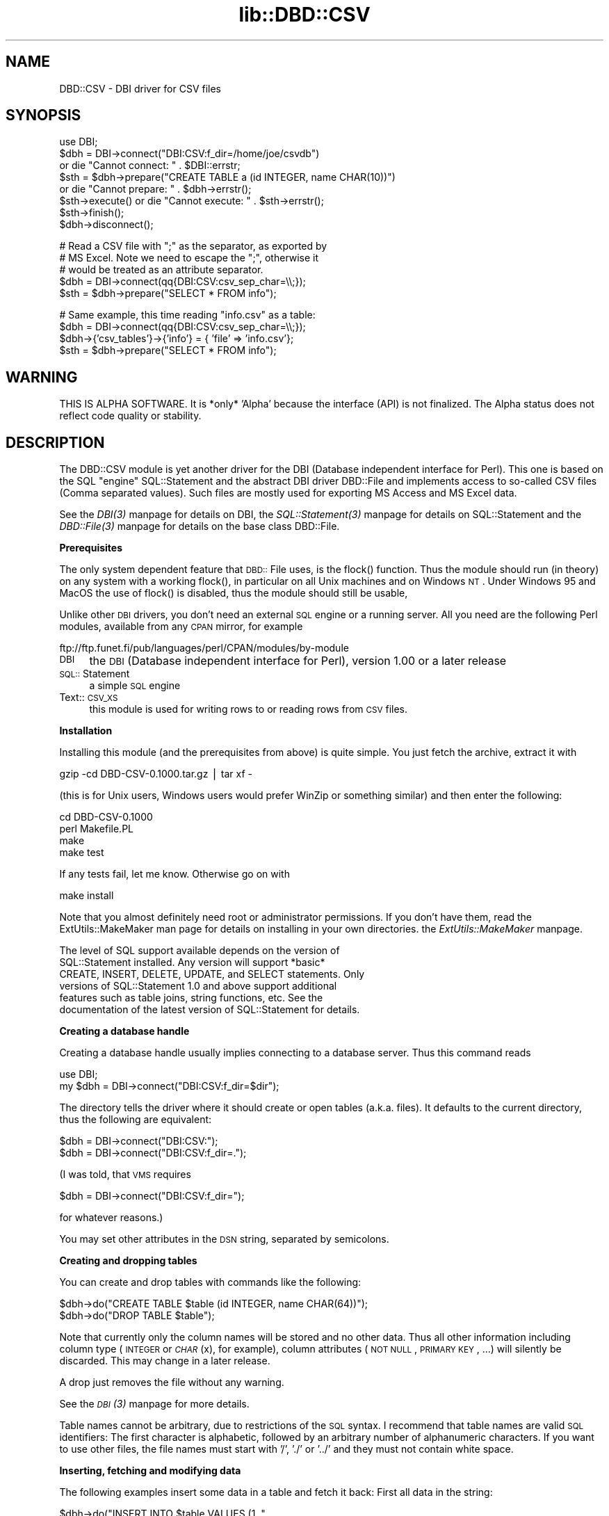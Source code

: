 .rn '' }`
''' $RCSfile$$Revision$$Date$
'''
''' $Log$
'''
.de Sh
.br
.if t .Sp
.ne 5
.PP
\fB\\$1\fR
.PP
..
.de Sp
.if t .sp .5v
.if n .sp
..
.de Ip
.br
.ie \\n(.$>=3 .ne \\$3
.el .ne 3
.IP "\\$1" \\$2
..
.de Vb
.ft CW
.nf
.ne \\$1
..
.de Ve
.ft R

.fi
..
'''
'''
'''     Set up \*(-- to give an unbreakable dash;
'''     string Tr holds user defined translation string.
'''     Bell System Logo is used as a dummy character.
'''
.tr \(*W-|\(bv\*(Tr
.ie n \{\
.ds -- \(*W-
.ds PI pi
.if (\n(.H=4u)&(1m=24u) .ds -- \(*W\h'-12u'\(*W\h'-12u'-\" diablo 10 pitch
.if (\n(.H=4u)&(1m=20u) .ds -- \(*W\h'-12u'\(*W\h'-8u'-\" diablo 12 pitch
.ds L" ""
.ds R" ""
'''   \*(M", \*(S", \*(N" and \*(T" are the equivalent of
'''   \*(L" and \*(R", except that they are used on ".xx" lines,
'''   such as .IP and .SH, which do another additional levels of
'''   double-quote interpretation
.ds M" """
.ds S" """
.ds N" """""
.ds T" """""
.ds L' '
.ds R' '
.ds M' '
.ds S' '
.ds N' '
.ds T' '
'br\}
.el\{\
.ds -- \(em\|
.tr \*(Tr
.ds L" ``
.ds R" ''
.ds M" ``
.ds S" ''
.ds N" ``
.ds T" ''
.ds L' `
.ds R' '
.ds M' `
.ds S' '
.ds N' `
.ds T' '
.ds PI \(*p
'br\}
.\"	If the F register is turned on, we'll generate
.\"	index entries out stderr for the following things:
.\"		TH	Title 
.\"		SH	Header
.\"		Sh	Subsection 
.\"		Ip	Item
.\"		X<>	Xref  (embedded
.\"	Of course, you have to process the output yourself
.\"	in some meaninful fashion.
.if \nF \{
.de IX
.tm Index:\\$1\t\\n%\t"\\$2"
..
.nr % 0
.rr F
.\}
.TH lib::DBD::CSV 3 "perl 5.007, patch 00" "1/Mar/102" "User Contributed Perl Documentation"
.UC
.if n .hy 0
.if n .na
.ds C+ C\v'-.1v'\h'-1p'\s-2+\h'-1p'+\s0\v'.1v'\h'-1p'
.de CQ          \" put $1 in typewriter font
.ft CW
'if n "\c
'if t \\&\\$1\c
'if n \\&\\$1\c
'if n \&"
\\&\\$2 \\$3 \\$4 \\$5 \\$6 \\$7
'.ft R
..
.\" @(#)ms.acc 1.5 88/02/08 SMI; from UCB 4.2
.	\" AM - accent mark definitions
.bd B 3
.	\" fudge factors for nroff and troff
.if n \{\
.	ds #H 0
.	ds #V .8m
.	ds #F .3m
.	ds #[ \f1
.	ds #] \fP
.\}
.if t \{\
.	ds #H ((1u-(\\\\n(.fu%2u))*.13m)
.	ds #V .6m
.	ds #F 0
.	ds #[ \&
.	ds #] \&
.\}
.	\" simple accents for nroff and troff
.if n \{\
.	ds ' \&
.	ds ` \&
.	ds ^ \&
.	ds , \&
.	ds ~ ~
.	ds ? ?
.	ds ! !
.	ds /
.	ds q
.\}
.if t \{\
.	ds ' \\k:\h'-(\\n(.wu*8/10-\*(#H)'\'\h"|\\n:u"
.	ds ` \\k:\h'-(\\n(.wu*8/10-\*(#H)'\`\h'|\\n:u'
.	ds ^ \\k:\h'-(\\n(.wu*10/11-\*(#H)'^\h'|\\n:u'
.	ds , \\k:\h'-(\\n(.wu*8/10)',\h'|\\n:u'
.	ds ~ \\k:\h'-(\\n(.wu-\*(#H-.1m)'~\h'|\\n:u'
.	ds ? \s-2c\h'-\w'c'u*7/10'\u\h'\*(#H'\zi\d\s+2\h'\w'c'u*8/10'
.	ds ! \s-2\(or\s+2\h'-\w'\(or'u'\v'-.8m'.\v'.8m'
.	ds / \\k:\h'-(\\n(.wu*8/10-\*(#H)'\z\(sl\h'|\\n:u'
.	ds q o\h'-\w'o'u*8/10'\s-4\v'.4m'\z\(*i\v'-.4m'\s+4\h'\w'o'u*8/10'
.\}
.	\" troff and (daisy-wheel) nroff accents
.ds : \\k:\h'-(\\n(.wu*8/10-\*(#H+.1m+\*(#F)'\v'-\*(#V'\z.\h'.2m+\*(#F'.\h'|\\n:u'\v'\*(#V'
.ds 8 \h'\*(#H'\(*b\h'-\*(#H'
.ds v \\k:\h'-(\\n(.wu*9/10-\*(#H)'\v'-\*(#V'\*(#[\s-4v\s0\v'\*(#V'\h'|\\n:u'\*(#]
.ds _ \\k:\h'-(\\n(.wu*9/10-\*(#H+(\*(#F*2/3))'\v'-.4m'\z\(hy\v'.4m'\h'|\\n:u'
.ds . \\k:\h'-(\\n(.wu*8/10)'\v'\*(#V*4/10'\z.\v'-\*(#V*4/10'\h'|\\n:u'
.ds 3 \*(#[\v'.2m'\s-2\&3\s0\v'-.2m'\*(#]
.ds o \\k:\h'-(\\n(.wu+\w'\(de'u-\*(#H)/2u'\v'-.3n'\*(#[\z\(de\v'.3n'\h'|\\n:u'\*(#]
.ds d- \h'\*(#H'\(pd\h'-\w'~'u'\v'-.25m'\f2\(hy\fP\v'.25m'\h'-\*(#H'
.ds D- D\\k:\h'-\w'D'u'\v'-.11m'\z\(hy\v'.11m'\h'|\\n:u'
.ds th \*(#[\v'.3m'\s+1I\s-1\v'-.3m'\h'-(\w'I'u*2/3)'\s-1o\s+1\*(#]
.ds Th \*(#[\s+2I\s-2\h'-\w'I'u*3/5'\v'-.3m'o\v'.3m'\*(#]
.ds ae a\h'-(\w'a'u*4/10)'e
.ds Ae A\h'-(\w'A'u*4/10)'E
.ds oe o\h'-(\w'o'u*4/10)'e
.ds Oe O\h'-(\w'O'u*4/10)'E
.	\" corrections for vroff
.if v .ds ~ \\k:\h'-(\\n(.wu*9/10-\*(#H)'\s-2\u~\d\s+2\h'|\\n:u'
.if v .ds ^ \\k:\h'-(\\n(.wu*10/11-\*(#H)'\v'-.4m'^\v'.4m'\h'|\\n:u'
.	\" for low resolution devices (crt and lpr)
.if \n(.H>23 .if \n(.V>19 \
\{\
.	ds : e
.	ds 8 ss
.	ds v \h'-1'\o'\(aa\(ga'
.	ds _ \h'-1'^
.	ds . \h'-1'.
.	ds 3 3
.	ds o a
.	ds d- d\h'-1'\(ga
.	ds D- D\h'-1'\(hy
.	ds th \o'bp'
.	ds Th \o'LP'
.	ds ae ae
.	ds Ae AE
.	ds oe oe
.	ds Oe OE
.\}
.rm #[ #] #H #V #F C
.SH "NAME"
DBD::CSV \- DBI driver for CSV files
.SH "SYNOPSIS"
.PP
.Vb 8
\&    use DBI;
\&    $dbh = DBI->connect("DBI:CSV:f_dir=/home/joe/csvdb")
\&        or die "Cannot connect: " . $DBI::errstr;
\&    $sth = $dbh->prepare("CREATE TABLE a (id INTEGER, name CHAR(10))")
\&        or die "Cannot prepare: " . $dbh->errstr();
\&    $sth->execute() or die "Cannot execute: " . $sth->errstr();
\&    $sth->finish();
\&    $dbh->disconnect();
.Ve
.Vb 5
\&    # Read a CSV file with ";" as the separator, as exported by
\&    # MS Excel. Note we need to escape the ";", otherwise it
\&    # would be treated as an attribute separator.
\&    $dbh = DBI->connect(qq{DBI:CSV:csv_sep_char=\e\e;});
\&    $sth = $dbh->prepare("SELECT * FROM info");
.Ve
.Vb 4
\&    # Same example, this time reading "info.csv" as a table:
\&    $dbh = DBI->connect(qq{DBI:CSV:csv_sep_char=\e\e;});
\&    $dbh->{'csv_tables'}->{'info'} = { 'file' => 'info.csv'};
\&    $sth = $dbh->prepare("SELECT * FROM info");
.Ve
.SH "WARNING"
THIS IS ALPHA SOFTWARE. It is *only* \*(L'Alpha\*(R' because the interface (API)
is not finalized. The Alpha status does not reflect code quality or
stability.
.SH "DESCRIPTION"
The DBD::CSV module is yet another driver for the DBI (Database independent
interface for Perl). This one is based on the SQL \*(L"engine\*(R" SQL::Statement
and the abstract DBI driver DBD::File and implements access to
so-called CSV files (Comma separated values). Such files are mostly used for
exporting MS Access and MS Excel data.
.PP
See the \fIDBI(3)\fR manpage for details on DBI, the \fISQL::Statement(3)\fR manpage for details on
SQL::Statement and the \fIDBD::File(3)\fR manpage for details on the base class
DBD::File.
.Sh "Prerequisites"
The only system dependent feature that \s-1DBD::\s0File uses, is the \f(CWflock()\fR
function. Thus the module should run (in theory) on any system with
a working \f(CWflock()\fR, in particular on all Unix machines and on Windows
\s-1NT\s0. Under Windows 95 and MacOS the use of \f(CWflock()\fR is disabled, thus
the module should still be usable,
.PP
Unlike other \s-1DBI\s0 drivers, you don't need an external \s-1SQL\s0 engine
or a running server. All you need are the following Perl modules,
available from any \s-1CPAN\s0 mirror, for example
.PP
.Vb 1
\&  ftp://ftp.funet.fi/pub/languages/perl/CPAN/modules/by-module
.Ve
.Ip "\s-1DBI\s0" 4
the \s-1DBI\s0 (Database independent interface for Perl), version 1.00 or
a later release
.Ip "\s-1SQL::\s0Statement" 4
a simple \s-1SQL\s0 engine
.Ip "Text::\s-1CSV_XS\s0" 4
this module is used for writing rows to or reading rows from \s-1CSV\s0 files.
.Sh "Installation"
Installing this module (and the prerequisites from above) is quite simple.
You just fetch the archive, extract it with
.PP
.Vb 1
\&    gzip -cd DBD-CSV-0.1000.tar.gz | tar xf -
.Ve
(this is for Unix users, Windows users would prefer WinZip or something
similar) and then enter the following:
.PP
.Vb 4
\&    cd DBD-CSV-0.1000
\&    perl Makefile.PL
\&    make
\&    make test
.Ve
If any tests fail, let me know. Otherwise go on with
.PP
.Vb 1
\&    make install
.Ve
Note that you almost definitely need root or administrator permissions.
If you don't have them, read the ExtUtils::MakeMaker man page for details
on installing in your own directories. the \fIExtUtils::MakeMaker\fR manpage.
.Sh ""
.PP
.Vb 6
\&  The level of SQL support available depends on the version of
\&  SQL::Statement installed.  Any version will support *basic*
\&  CREATE, INSERT, DELETE, UPDATE, and SELECT statements.  Only
\&  versions of SQL::Statement 1.0 and above support additional
\&  features such as table joins, string functions, etc.  See the
\&  documentation of the latest version of SQL::Statement for details.
.Ve
.Sh "Creating a database handle"
Creating a database handle usually implies connecting to a database server.
Thus this command reads
.PP
.Vb 2
\&    use DBI;
\&    my $dbh = DBI->connect("DBI:CSV:f_dir=$dir");
.Ve
The directory tells the driver where it should create or open tables
(a.k.a. files). It defaults to the current directory, thus the following
are equivalent:
.PP
.Vb 2
\&    $dbh = DBI->connect("DBI:CSV:");
\&    $dbh = DBI->connect("DBI:CSV:f_dir=.");
.Ve
(I was told, that \s-1VMS\s0 requires
.PP
.Vb 1
\&    $dbh = DBI->connect("DBI:CSV:f_dir=");
.Ve
for whatever reasons.)
.PP
You may set other attributes in the \s-1DSN\s0 string, separated by semicolons.
.Sh "Creating and dropping tables"
You can create and drop tables with commands like the following:
.PP
.Vb 2
\&    $dbh->do("CREATE TABLE $table (id INTEGER, name CHAR(64))");
\&    $dbh->do("DROP TABLE $table");
.Ve
Note that currently only the column names will be stored and no other data.
Thus all other information including column type (\s-1INTEGER\s0 or \fI\s-1CHAR\s0\fR\|(x), for
example), column attributes (\s-1NOT\s0 \s-1NULL\s0, \s-1PRIMARY\s0 \s-1KEY\s0, ...) will silently be
discarded. This may change in a later release.
.PP
A drop just removes the file without any warning.
.PP
See the \fI\s-1DBI\s0(3)\fR manpage for more details.
.PP
Table names cannot be arbitrary, due to restrictions of the \s-1SQL\s0 syntax.
I recommend that table names are valid \s-1SQL\s0 identifiers: The first
character is alphabetic, followed by an arbitrary number of alphanumeric
characters. If you want to use other files, the file names must start
with \*(L'/\*(R', \*(L'./\*(R' or \*(L'../\*(R' and they must not contain white space.
.Sh "Inserting, fetching and modifying data"
The following examples insert some data in a table and fetch it back:
First all data in the string:
.PP
.Vb 2
\&    $dbh->do("INSERT INTO $table VALUES (1, "
\&             . $dbh->quote("foobar") . ")");
.Ve
Note the use of the quote method for escaping the word \*(L'foobar\*(R'. Any
string must be escaped, even if it doesn't contain binary data.
.PP
Next an example using parameters:
.PP
.Vb 2
\&    $dbh->do("INSERT INTO $table VALUES (?, ?)", undef,
\&             2, "It's a string!");
.Ve
Note that you don't need to use the quote method here, this is done
automatically for you. This version is particularly well designed for
loops. Whenever performance is an issue, I recommend using this method.
.PP
You might wonder about the \f(CWundef\fR. Don't wonder, just take it as it
is. :\-) It's an attribute argument that I have never ever used and
will be parsed to the prepare method as a second argument.
.PP
To retrieve data, you can use the following:
.PP
.Vb 8
\&    my($query) = "SELECT * FROM $table WHERE id > 1 ORDER BY id";
\&    my($sth) = $dbh->prepare($query);
\&    $sth->execute();
\&    while (my $row = $sth->fetchrow_hashref) {
\&        print("Found result row: id = ", $row->{'id'},
\&              ", name = ", $row->{'name'});
\&    }
\&    $sth->finish();
.Ve
Again, column binding works: The same example again.
.PP
.Vb 9
\&    my($query) = "SELECT * FROM $table WHERE id > 1 ORDER BY id";
\&    my($sth) = $dbh->prepare($query);
\&    $sth->execute();
\&    my($id, $name);
\&    $sth->bind_columns(undef, \e$id, \e$name);
\&    while ($sth->fetch) {
\&        print("Found result row: id = $id, name = $name\en");
\&    }
\&    $sth->finish();
.Ve
Of course you can even use input parameters. Here's the same example
for the third time:
.PP
.Vb 10
\&    my($query) = "SELECT * FROM $table WHERE id = ?";
\&    my($sth) = $dbh->prepare($query);
\&    $sth->bind_columns(undef, \e$id, \e$name);
\&    for (my($i) = 1;  $i <= 2;   $i++) {
\&        $sth->execute($id);
\&        if ($sth->fetch) {
\&            print("Found result row: id = $id, name = $name\en");
\&        }
\&        $sth->finish();
\&    }
.Ve
See the \fI\s-1DBI\s0(3)\fR manpage for details on these methods. See the \fI\s-1SQL::\s0Statement(3)\fR manpage for
details on the \s-1WHERE\s0 clause.
.PP
Data rows are modified with the \s-1UPDATE\s0 statement:
.PP
.Vb 1
\&    $dbh->do("UPDATE $table SET id = 3 WHERE id = 1");
.Ve
Likewise you use the \s-1DELETE\s0 statement for removing rows:
.PP
.Vb 1
\&    $dbh->do("DELETE FROM $table WHERE id > 1");
.Ve
.Sh "Error handling"
In the above examples we have never cared about return codes. Of course,
this cannot be recommended. Instead we should have written (for example):
.PP
.Vb 14
\&    my($query) = "SELECT * FROM $table WHERE id = ?";
\&    my($sth) = $dbh->prepare($query)
\&        or die "prepare: " . $dbh->errstr();
\&    $sth->bind_columns(undef, \e$id, \e$name)
\&        or die "bind_columns: " . $dbh->errstr();
\&    for (my($i) = 1;  $i <= 2;   $i++) {
\&        $sth->execute($id)
\&            or die "execute: " . $dbh->errstr();
\&        if ($sth->fetch) {
\&            print("Found result row: id = $id, name = $name\en");
\&        }
\&    }
\&    $sth->finish($id)
\&        or die "finish: " . $dbh->errstr();
.Ve
Obviously this is tedious. Fortunately we have \s-1DBI\s0's \fIRaiseError\fR
attribute:
.PP
.Vb 15
\&    $dbh->{'RaiseError'} = 1;
\&    $@ = '';
\&    eval {
\&        my($query) = "SELECT * FROM $table WHERE id = ?";
\&        my($sth) = $dbh->prepare($query);
\&        $sth->bind_columns(undef, \e$id, \e$name);
\&        for (my($i) = 1;  $i <= 2;   $i++) {
\&            $sth->execute($id);
\&            if ($sth->fetch) {
\&                print("Found result row: id = $id, name = $name\en");
\&            }
\&        }
\&        $sth->finish($id);
\&    };
\&    if ($@) { die "SQL database error: $@"; }
.Ve
This is not only shorter, it even works when using \s-1DBI\s0 methods within
subroutines.
.Sh "Metadata"
The following attributes are handled by \s-1DBI\s0 itself and not by \s-1DBD::\s0File,
thus they all work as expected:
.PP
.Vb 9
\&    Active
\&    ActiveKids
\&    CachedKids
\&    CompatMode             (Not used)
\&    InactiveDestroy
\&    Kids
\&    PrintError
\&    RaiseError
\&    Warn                   (Not used)
.Ve
The following \s-1DBI\s0 attributes are handled by \s-1DBD::\s0File:
.Ip "AutoCommit" 4
Always on
.Ip "ChopBlanks" 4
Works
.Ip "\s-1NUM_OF_FIELDS\s0" 4
Valid after \f(CW$sth->execute\fR
.Ip "\s-1NUM_OF_PARAMS\s0" 4
Valid after \f(CW$sth->prepare\fR
.Ip "\s-1NAME\s0" 4
Valid after \f(CW$sth->execute\fR; undef for Non-Select statements.
.Ip "\s-1NULLABLE\s0" 4
Not really working. Always returns an array ref of one's, as \s-1DBD::CSV\s0
doesn't verify input data. Valid after \f(CW$sth->execute\fR; undef for
non-Select statements.
.PP
These attributes and methods are not supported:
.PP
.Vb 4
\&    bind_param_inout
\&    CursorName
\&    LongReadLen
\&    LongTruncOk
.Ve
In addition to the \s-1DBI\s0 attributes, you can use the following dbh
attributes:
.Ip "f_dir" 8
This attribute is used for setting the directory where \s-1CSV\s0 files are
opened. Usually you set it in the dbh, it defaults to the current
directory (\*(R"."). However, it is overwritable in the statement handles.
.Ip "csv_eol" 8
.Ip "csv_sep_char" 8
.Ip "csv_quote_char" 8
.Ip "csv_escape_char" 8
.Ip "csv_class" 8
.Ip "csv_csv" 8
The attributes \fIcsv_eol\fR, \fIcsv_sep_char\fR, \fIcsv_quote_char\fR and
\fIcsv_escape_char\fR are corresponding to the respective attributes of the
Text::\s-1CSV_XS\s0 object. You want to set these attributes if you have unusual
\s-1CSV\s0 files like \fI/etc/passwd\fR or \s-1MS\s0 Excel generated \s-1CSV\s0 files with a semicolon
as separator. Defaults are \*(L"\e015\e012\*(R", \*(L';\*(R', \*(L'"\*(R' and \*(L'"\*(R', respectively.
.Sp
The attributes are used to create an instance of the class \fIcsv_class\fR,
by default Text::\s-1CSV_XS\s0. Alternatively you may pass an instance as
\fIcsv_csv\fR, the latter takes precedence. Note that the \fIbinary\fR
attribute \fImust\fR be set to a true value in that case.
.Sp
Additionally you may overwrite these attributes on a per-table base in
the \fIcsv_tables\fR attribute.
.Ip "csv_tables" 8
This hash ref is used for storing table dependent metadata. For any
table it contains an element with the table name as key and another
hash ref with the following attributes:
.Ip "file" 20
The tables file name; defaults to
.Sp
.Vb 1
\&    "$dbh->{f_dir}/$table"
.Ve
.Ip "eol" 20
.Ip "sep_char" 20
.Ip "quote_char" 20
.Ip "escape_char" 20
.Ip "class" 20
.Ip "csv" 20
These correspond to the attributes \fIcsv_eol\fR, \fIcsv_sep_char\fR,
\fIcsv_quote_char\fR, \fIcsv_escape_char\fR, \fIcsv_class\fR and \fIcsv_csv\fR.
The difference is that they work on a per-table base.
.Ip "col_names" 20
.Ip "skip_first_row" 20
By default \s-1DBD::CSV\s0 assumes that column names are stored in the first
row of the \s-1CSV\s0 file. If this is not the case, you can supply an array
ref of table names with the \fIcol_names\fR attribute. In that case the
attribute \fIskip_first_row\fR will be set to \s-1FALSE\s0.
.Sp
If you supply an empty array ref, the driver will read the first row
for you, count the number of columns and create column names like
\f(CWcol0\fR, \f(CWcol1\fR, ...
.PP
Example: Suggest you want to use \fI/etc/passwd\fR as a \s-1CSV\s0 file. :\-)
There simplest way is:
.PP
.Vb 9
\&    require DBI;
\&    my $dbh = DBI->connect("DBI:CSV:f_dir=/etc;csv_eol=\en;"
\&                           . "csv_sep_char=:;csv_quote_char=;"
\&                           . "csv_escape_char=");
\&    $dbh->{'csv_tables'}->{'passwd'} = {
\&        'col_names' => ["login", "password", "uid", "gid", "realname",
\&                        "directory", "shell"]
\&    };
\&    $sth = $dbh->prepare("SELECT * FROM passwd");
.Ve
Another possibility where you leave all the defaults as they are and
overwrite them on a per table base:
.PP
.Vb 12
\&    require DBI;
\&    my $dbh = DBI->connect("DBI:CSV:");
\&    $dbh->{'csv_tables'}->{'passwd'} = {
\&        'eol' => "\en",
\&        'sep_char' => ":",
\&        'quote_char' => undef,
\&        'escape_char' => undef,
\&        'file' => '/etc/passwd',
\&        'col_names' => ["login", "password", "uid", "gid", "realname",
\&                        "directory", "shell"]
\&    };
\&    $sth = $dbh->prepare("SELECT * FROM passwd");
.Ve
.Sh "Driver private methods"
These methods are inherited from \s-1DBD::\s0File:
.Ip "data_sources" 4
The \f(CWdata_sources\fR method returns a list of subdirectories of the current
directory in the form \*(L"\s-1DBI:CSV:\s0directory=$dirname\*(R". 
.Sp
If you want to read the subdirectories of another directory, use
.Sp
.Vb 2
\&    my($drh) = DBI->install_driver("CSV");
\&    my(@list) = $drh->data_sources('f_dir' => '/usr/local/csv_data' );
.Ve
.Ip "list_tables" 4
This method returns a list of file names inside \f(CW$dbh\fR\->{'directory'}.
Example:
.Sp
.Vb 2
\&    my($dbh) = DBI->connect("DBI:CSV:directory=/usr/local/csv_data");
\&    my(@list) = $dbh->func('list_tables');
.Ve
Note that the list includes all files contained in the directory, even
those that have non-valid table names, from the view of \s-1SQL\s0. See
the section on \fICreating and dropping tables\fR above.
.Sh "Data restrictions"
When inserting and fetching data, you will sometimes be surprised: \s-1DBD::CSV\s0
doesn't correctly handle data types, in particular NULLs. If you insert
integers, it might happen, that fetch returns a string. Of course, a string
containing the integer, so that's perhaps not a real problem. But the
following will never work:
.PP
.Vb 12
\&    $dbh->do("INSERT INTO $table (id, name) VALUES (?, ?)",
\&             undef, "foo bar");
\&    $sth = $dbh->prepare("SELECT * FROM $table WHERE id IS NULL");
\&    $sth->execute();
\&    my($id, $name);
\&    $sth->bind_columns(undef, \e$id, \e$name);
\&    while ($sth->fetch) {
\&        printf("Found result row: id = %s, name = %s\en",
\&              defined($id) ? $id : "NULL",
\&              defined($name) ? $name : "NULL");
\&    }
\&    $sth->finish();
.Ve
The row we have just inserted, will never be returned! The reason is
obvious, if you examine the \s-1CSV\s0 file: The corresponding row looks
like
.PP
.Vb 1
\&    "","foo bar"
.Ve
In other words, not a \s-1NULL\s0 is stored, but an empty string. \s-1CSV\s0 files
don't have a concept of \s-1NULL\s0 values. Surprisingly the above example
works, if you insert a \s-1NULL\s0 value for the name! Again, you find
the explanation by examining the \s-1CSV\s0 file:
.PP
.Vb 1
\&    ""
.Ve
In other words, \s-1DBD::CSV\s0 has \*(L"emulated\*(R" a \s-1NULL\s0 value by writing a row
with less columns. Of course this works only if the rightmost column
is \s-1NULL\s0, the two rightmost columns are \s-1NULL\s0, ..., but the leftmost
column will never be \s-1NULL\s0!
.PP
See the section on \fICreating and dropping tables\fR above for table name restrictions.
.SH "TODO"
Extensions of DBD::CSV:
.Ip "\s-1CSV\s0 file scanner" 4
Write a simple \s-1CSV\s0 file scanner that reads a \s-1CSV\s0 file and attempts
to guess sep_char, quote_char, escape_char and eol automatically.
.PP
These are merely restrictions of the \s-1DBD::\s0File or \s-1SQL::\s0Statement
modules:
.Ip "Table name mapping" 4
Currently it is not possible to use files with names like \f(CWnames.csv\fR.
Instead you have to use soft links or rename files. As an alternative
one might use, for example a dbh attribute \*(L'table_map\*(R'. It might be a
hash ref, the keys being the table names and the values being the file
names.
.Ip "Column name mapping" 4
Currently the module assumes that column names are stored in the first
row. While this is fine in most cases, there should be a possibility
of setting column names and column number from the programmer: For
example \s-1MS\s0 Access doesn't export column names by default.
.SH "KNOWN BUGS"
.Ip "\(bu" 8
The module is using \fIflock()\fR internally. However, this function is not
available on platforms. Using \fIflock()\fR is disabled on MacOS and Windows
95: There's no locking at all (perhaps not so important on these
operating systems, as they are for single users anyways).
.SH "AUTHOR AND COPYRIGHT"
This module is currently maintained by
.PP
.Vb 2
\&      Jeff Zucker
\&      <jeff@vpservices.com>
.Ve
The original author is Jochen Wiedmann.
.PP
Copyright (C) 1998 by Jochen Wiedmann
.PP
All rights reserved.
.PP
You may distribute this module under the terms of either the GNU
General Public License or the Artistic License, as specified in
the Perl README file.
.SH "SEE ALSO"
the \fIDBI(3)\fR manpage, the \fIText::CSV_XS(3)\fR manpage, the \fISQL::Statement(3)\fR manpage
.PP
For help on the use of DBD::CSV, see the DBI users mailing list:
.PP
.Vb 1
\&  http://www.isc.org/dbi-lists.html
.Ve
For general information on DBI see
.PP
.Vb 1
\&  http://www.symbolstone.org/technology/perl/DBI
.Ve

.rn }` ''
.IX Title "lib::DBD::CSV 3"
.IX Name "DBD::CSV - DBI driver for CSV files"

.IX Header "NAME"

.IX Header "SYNOPSIS"

.IX Header "WARNING"

.IX Header "DESCRIPTION"

.IX Subsection "Prerequisites"

.IX Item "\s-1DBI\s0"

.IX Item "\s-1SQL::\s0Statement"

.IX Item "Text::\s-1CSV_XS\s0"

.IX Subsection "Installation"

.IX Subsection ""

.IX Subsection "Creating a database handle"

.IX Subsection "Creating and dropping tables"

.IX Subsection "Inserting, fetching and modifying data"

.IX Subsection "Error handling"

.IX Subsection "Metadata"

.IX Item "AutoCommit"

.IX Item "ChopBlanks"

.IX Item "\s-1NUM_OF_FIELDS\s0"

.IX Item "\s-1NUM_OF_PARAMS\s0"

.IX Item "\s-1NAME\s0"

.IX Item "\s-1NULLABLE\s0"

.IX Item "f_dir"

.IX Item "csv_eol"

.IX Item "csv_sep_char"

.IX Item "csv_quote_char"

.IX Item "csv_escape_char"

.IX Item "csv_class"

.IX Item "csv_csv"

.IX Item "csv_tables"

.IX Item "file"

.IX Item "eol"

.IX Item "sep_char"

.IX Item "quote_char"

.IX Item "escape_char"

.IX Item "class"

.IX Item "csv"

.IX Item "col_names"

.IX Item "skip_first_row"

.IX Subsection "Driver private methods"

.IX Item "data_sources"

.IX Item "list_tables"

.IX Subsection "Data restrictions"

.IX Header "TODO"

.IX Item "\s-1CSV\s0 file scanner"

.IX Item "Table name mapping"

.IX Item "Column name mapping"

.IX Header "KNOWN BUGS"

.IX Item "\(bu"

.IX Header "AUTHOR AND COPYRIGHT"

.IX Header "SEE ALSO"

